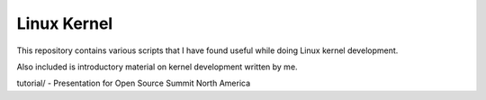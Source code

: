 Linux Kernel
============

This repository contains various scripts that I have found useful while doing Linux kernel
development.

Also included is introductory material on kernel development written by me.

tutorial/ - Presentation for Open Source Summit North America
